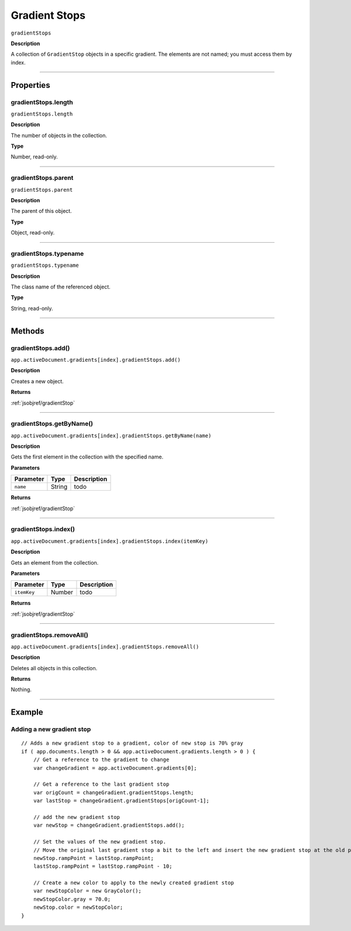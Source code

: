 .. _jsobjref/gradientStops:

Gradient Stops
################################################################################

``gradientStops``

**Description**

A collection of ``GradientStop`` objects in a specific gradient. The elements are not named; you must access them by index.

----

==========
Properties
==========

.. _jsobjref/gradientStops.length:

gradientStops.length
********************************************************************************

``gradientStops.length``

**Description**

The number of objects in the collection.

**Type**

Number, read-only.

----

.. _jsobjref/gradientStops.parent:

gradientStops.parent
********************************************************************************

``gradientStops.parent``

**Description**

The parent of this object.

**Type**

Object, read-only.

----

.. _jsobjref/gradientStops.typename:

gradientStops.typename
********************************************************************************

``gradientStops.typename``

**Description**

The class name of the referenced object.

**Type**

String, read-only.

----

=======
Methods
=======

.. _jsobjref/gradientStops.add:

gradientStops.add()
********************************************************************************

``app.activeDocument.gradients[index].gradientStops.add()``

**Description**

Creates a new object.

**Returns**

:ref:`jsobjref/gradientStop`

----

.. _jsobjref/gradientStops.getByName:

gradientStops.getByName()
********************************************************************************

``app.activeDocument.gradients[index].gradientStops.getByName(name)``

**Description**

Gets the first element in the collection with the specified name.

**Parameters**

+-----------+--------+-------------+
| Parameter |  Type  | Description |
+===========+========+=============+
| ``name``  | String | todo        |
+-----------+--------+-------------+

**Returns**

:ref:`jsobjref/gradientStop`

----

.. _jsobjref/gradientStops.index:

gradientStops.index()
********************************************************************************

``app.activeDocument.gradients[index].gradientStops.index(itemKey)``

**Description**

Gets an element from the collection.

**Parameters**

+-------------+--------+-------------+
|  Parameter  |  Type  | Description |
+=============+========+=============+
| ``itemKey`` | Number | todo        |
+-------------+--------+-------------+

**Returns**

:ref:`jsobjref/gradientStop`

----

.. _jsobjref/gradientStops.removeAll:

gradientStops.removeAll()
********************************************************************************

``app.activeDocument.gradients[index].gradientStops.removeAll()``

**Description**

Deletes all objects in this collection.

**Returns**

Nothing.

----

=======
Example
=======

Adding a new gradient stop
********************************************************************************

::

    // Adds a new gradient stop to a gradient, color of new stop is 70% gray
    if ( app.documents.length > 0 && app.activeDocument.gradients.length > 0 ) {
        // Get a reference to the gradient to change
        var changeGradient = app.activeDocument.gradients[0];

        // Get a reference to the last gradient stop
        var origCount = changeGradient.gradientStops.length;
        var lastStop = changeGradient.gradientStops[origCount-1];
        
        // add the new gradient stop
        var newStop = changeGradient.gradientStops.add();

        // Set the values of the new gradient stop.
        // Move the original last gradient stop a bit to the left and insert the new gradient stop at the old position
        newStop.rampPoint = lastStop.rampPoint;
        lastStop.rampPoint = lastStop.rampPoint - 10;

        // Create a new color to apply to the newly created gradient stop
        var newStopColor = new GrayColor();
        newStopColor.gray = 70.0;
        newStop.color = newStopColor;
    }